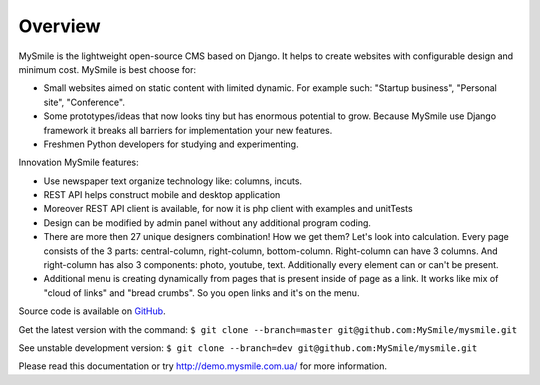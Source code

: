 Overview
========

MySmile is the lightweight open-source CMS based on Django. It helps to create websites with configurable design and minimum cost. MySmile is best choose for:

* Small websites aimed on static content with limited dynamic. For example such: "Startup business", "Personal site", "Conference".
* Some prototypes/ideas that now looks tiny but has enormous potential to grow. Because MySmile use Django framework it breaks all barriers for implementation your new features.
* Freshmen Python developers for studying and experimenting.

Innovation MySmile features:

* Use newspaper text organize technology like: columns, incuts.
* REST API helps construct mobile and desktop application
* Moreover REST API client is available, for now it is php client with examples and unitTests
* Design can be modified by admin panel without any additional program coding.
* There are more then 27 unique designers combination! How we get them? Let's look into calculation. Every page consists of the 3 parts: central-column, right-column, bottom-column. Right-column can have 3 columns. And right-column has also 3 components: photo, youtube, text. Additionally every element can or can't be present.
* Additional menu is creating dynamically from pages that is present inside of page as a link. It works like mix of "cloud of links" and "bread crumbs". So you open links and it's on the menu.

Source code is available on `GitHub <https://github.com/MySmile/MySmile.git/>`_. 

Get the latest version with the command: ``$ git clone --branch=master git@github.com:MySmile/mysmile.git``

See unstable development version: ``$ git clone --branch=dev git@github.com:MySmile/mysmile.git``

Please read this documentation or try `<http://demo.mysmile.com.ua/>`_ for more information.
